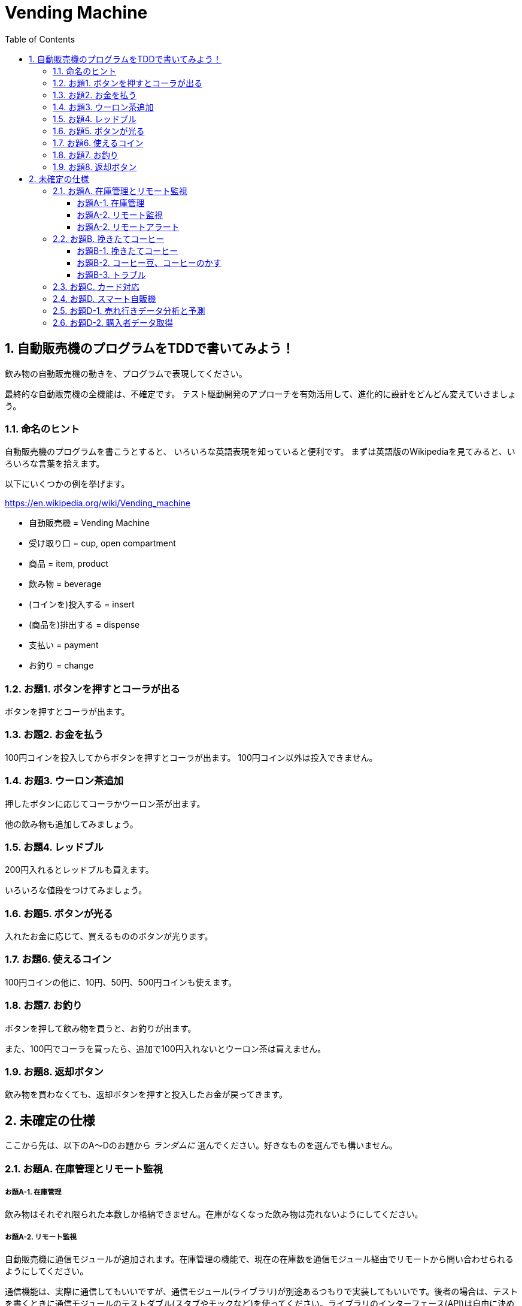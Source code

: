 = Vending Machine
:toc:
:sectnums:
:toclevels: 5
ifndef::env-github[:icons: font]
ifdef::env-github[]
:status:
:stem:
:caution-caption: :fire:
:important-caption: :exclamation:
:note-caption: :paperclip:
:tip-caption: :bulb:
:warning-caption: :warning:
endif::[]
:source-highlighter: highlightjs
:figure-caption: Figure 
:table-caption: Table 
:imagesdir: ./image

== 自動販売機のプログラムをTDDで書いてみよう！

飲み物の自動販売機の動きを、プログラムで表現してください。

最終的な自動販売機の全機能は、不確定です。
テスト駆動開発のアプローチを有効活用して、進化的に設計をどんどん変えていきましょう。

=== 命名のヒント

自動販売機のプログラムを書こうとすると、
いろいろな英語表現を知っていると便利です。
まずは英語版のWikipediaを見てみると、いろいろな言葉を拾えます。

以下にいくつかの例を挙げます。

https://en.wikipedia.org/wiki/Vending_machine

* 自動販売機 = Vending Machine
* 受け取り口 = cup, open compartment
* 商品 = item, product
* 飲み物 = beverage
* (コインを)投入する = insert
* (商品を)排出する = dispense
* 支払い = payment
* お釣り = change

=== お題1. ボタンを押すとコーラが出る

ボタンを押すとコーラが出ます。

=== お題2. お金を払う

100円コインを投入してからボタンを押すとコーラが出ます。
100円コイン以外は投入できません。

=== お題3. ウーロン茶追加

押したボタンに応じてコーラかウーロン茶が出ます。

他の飲み物も追加してみましょう。

=== お題4. レッドブル

200円入れるとレッドブルも買えます。

いろいろな値段をつけてみましょう。

=== お題5. ボタンが光る

入れたお金に応じて、買えるもののボタンが光ります。

=== お題6. 使えるコイン

100円コインの他に、10円、50円、500円コインも使えます。

=== お題7. お釣り

ボタンを押して飲み物を買うと、お釣りが出ます。

また、100円でコーラを買ったら、追加で100円入れないとウーロン茶は買えません。

=== お題8. 返却ボタン

飲み物を買わなくても、返却ボタンを押すと投入したお金が戻ってきます。

== 未確定の仕様

ここから先は、以下のA～Dのお題から __ランダムに__ 選んでください。好きなものを選んでも構いません。

=== お題A. 在庫管理とリモート監視

===== お題A-1. 在庫管理

飲み物はそれぞれ限られた本数しか格納できません。在庫がなくなった飲み物は売れないようにしてください。

===== お題A-2. リモート監視

自動販売機に通信モジュールが追加されます。在庫管理の機能で、現在の在庫数を通信モジュール経由でリモートから問い合わせられるようにしてください。

通信機能は、実際に通信してもいいですが、通信モジュール(ライブラリ)が別途あるつもりで実装してもいいです。後者の場合は、テストを書くときに通信モジュールのテストダブル(スタブやモックなど)を使ってください。ライブラリのインターフェース(API)は自由に決めていいです。

===== お題A-2. リモートアラート

在庫が一定数より少なくなったとき、自動でリモートにアラートを出すようにしてください。

=== お題B. 挽きたてコーヒー

===== お題B-1. 挽きたてコーヒー

150円で挽きたて・淹れたてのコーヒーを提供してください。以下のステップが必要です。

1. コーヒー豆を挽く
2. お湯を沸かす
3. 空のコップを出す
4. コーヒーを淹れる
5. コップを提供する
6. コーヒーのかすを(内部のゴミ箱に)捨て、内部を洗浄する

===== お題B-2. コーヒー豆、コーヒーのかす

コーヒー豆は使っていると減ってきます。一定量を切ったら、コーヒーは提供できなくなります。

コーヒーのかすは内部のゴミ箱にたまっていきます。こちらも一定量たまると、コーヒーを提供できなくなります。

豆やかすの量は、コーヒーを作った回数で判定してください。

===== お題B-3. トラブル

コーヒーを淹れるステップの途中でなんらかのトラブルが起きたら、コーヒー提供は中止して返金します。

トラブルには以下のような種類があります。

* コーヒー豆が足らない
* 水が出ない
* お湯が沸かない(温度が上がらない)
* コップがなくなった
* コーヒーかすを捨てられない(この場合は次回が提供できない)

=== お題C. カード対応

クレジットカードやFeliCaに対応してください。現金と違い、商品を選んでからカードを挿入・タッチして決済するという順番になります。

カード読み取り機が自動販売機に追加され、その機器を制御するライブラリを経由して処理を実行することになります。ライブラリをテストダブルで置き換える形でテストを書きましょう。ライブラリのインターフェース(API)は自由に決めていいです。

=== お題D. スマート自販機

ビッグデータとかディープラーニングとか。

=== お題D-1. 売れ行きデータ分析と予測

いつどんな商品がどのくらい売れたのか、ログを記録し、将来の売れ行き予測に活用してください。

=== お題D-2. 購入者データ取得

購入した人の顔をカメラで撮影し、性別･年齢などを推測して記録してください。





